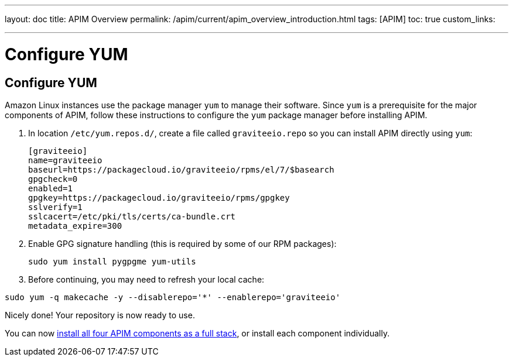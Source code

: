 ---
layout: doc
title: APIM Overview
permalink: /apim/current/apim_overview_introduction.html
tags: [APIM]
toc: true
custom_links:

---

= Configure YUM
:page-folder: apim/installation-guide/amazon
:page-liquid:
:page-description: Gravitee.io API Management - Installation Guide - Amazon - Configure Yum Package Manager
:page-keywords: Gravitee.io, API Platform, API Management, API Gateway, oauth2, openid, documentation, manual, guide, reference, api, yum

== Configure YUM

Amazon Linux instances use the package manager `yum` to manage their software. Since `yum` is a prerequisite
for the major components of APIM, follow these instructions to configure the `yum` package manager before installing APIM.

. In location `/etc/yum.repos.d/`, create a file called `graviteeio.repo` so you can install APIM directly using `yum`:
+
[source,bash]
----
[graviteeio]
name=graviteeio
baseurl=https://packagecloud.io/graviteeio/rpms/el/7/$basearch
gpgcheck=0
enabled=1
gpgkey=https://packagecloud.io/graviteeio/rpms/gpgkey
sslverify=1
sslcacert=/etc/pki/tls/certs/ca-bundle.crt
metadata_expire=300
----

. Enable GPG signature handling (this is required by some of our RPM packages):
+
[source,bash]
----
sudo yum install pygpgme yum-utils
----

. Before continuing, you may need to refresh your local cache:

[source,bash]
----
sudo yum -q makecache -y --disablerepo='*' --enablerepo='graviteeio'
----

Nicely done! Your repository is now ready to use.

You can now link:/apim/3.x/apim_installguide_amazon_stack.html[install all four APIM components as a full stack], or install each component individually.
